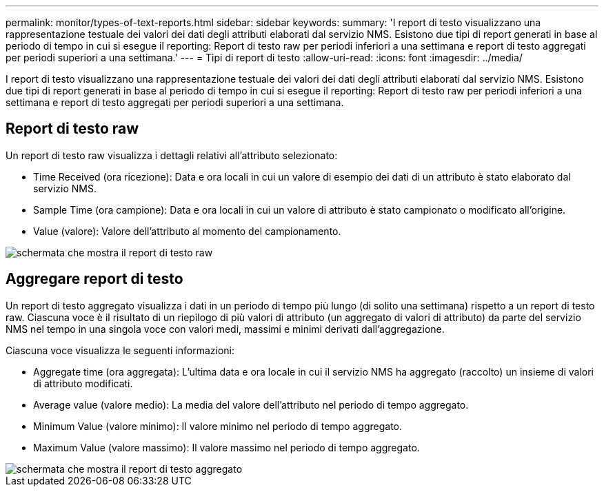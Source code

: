 ---
permalink: monitor/types-of-text-reports.html 
sidebar: sidebar 
keywords:  
summary: 'I report di testo visualizzano una rappresentazione testuale dei valori dei dati degli attributi elaborati dal servizio NMS. Esistono due tipi di report generati in base al periodo di tempo in cui si esegue il reporting: Report di testo raw per periodi inferiori a una settimana e report di testo aggregati per periodi superiori a una settimana.' 
---
= Tipi di report di testo
:allow-uri-read: 
:icons: font
:imagesdir: ../media/


[role="lead"]
I report di testo visualizzano una rappresentazione testuale dei valori dei dati degli attributi elaborati dal servizio NMS. Esistono due tipi di report generati in base al periodo di tempo in cui si esegue il reporting: Report di testo raw per periodi inferiori a una settimana e report di testo aggregati per periodi superiori a una settimana.



== Report di testo raw

Un report di testo raw visualizza i dettagli relativi all'attributo selezionato:

* Time Received (ora ricezione): Data e ora locali in cui un valore di esempio dei dati di un attributo è stato elaborato dal servizio NMS.
* Sample Time (ora campione): Data e ora locali in cui un valore di attributo è stato campionato o modificato all'origine.
* Value (valore): Valore dell'attributo al momento del campionamento.


image::../media/raw_text_report.gif[schermata che mostra il report di testo raw]



== Aggregare report di testo

Un report di testo aggregato visualizza i dati in un periodo di tempo più lungo (di solito una settimana) rispetto a un report di testo raw. Ciascuna voce è il risultato di un riepilogo di più valori di attributo (un aggregato di valori di attributo) da parte del servizio NMS nel tempo in una singola voce con valori medi, massimi e minimi derivati dall'aggregazione.

Ciascuna voce visualizza le seguenti informazioni:

* Aggregate time (ora aggregata): L'ultima data e ora locale in cui il servizio NMS ha aggregato (raccolto) un insieme di valori di attributo modificati.
* Average value (valore medio): La media del valore dell'attributo nel periodo di tempo aggregato.
* Minimum Value (valore minimo): Il valore minimo nel periodo di tempo aggregato.
* Maximum Value (valore massimo): Il valore massimo nel periodo di tempo aggregato.


image::../media/aggregate_text_report.gif[schermata che mostra il report di testo aggregato]
